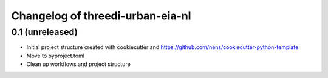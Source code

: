 Changelog of threedi-urban-eia-nl
===================================================


0.1 (unreleased)
----------------

- Initial project structure created with cookiecutter and
  https://github.com/nens/cookiecutter-python-template

- Move to pyproject.toml

- Clean up workflows and project structure
